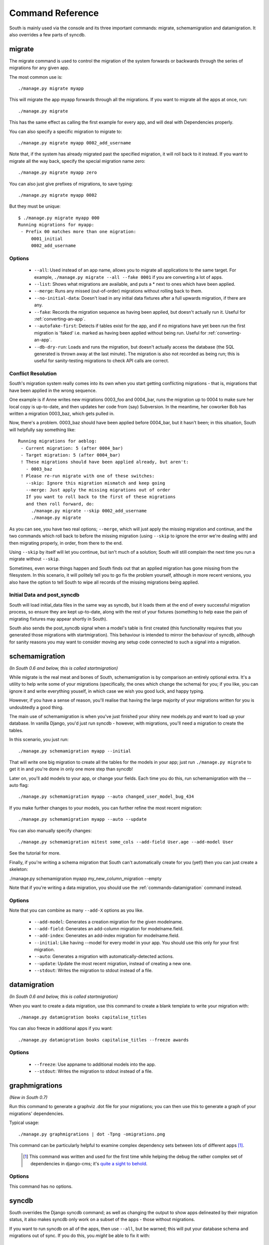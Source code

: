 
.. _commands:

Command Reference
=================

South is mainly used via the console and its three important commands: migrate,
schemamigration and datamigration. It also overrides a few parts of syncdb.

migrate
-------

The migrate command is used to control the migration of the system forwards or
backwards through the series of migrations for any given app.

The most common use is::

 ./manage.py migrate myapp
 
This will migrate the app myapp forwards through all the migrations.
If you want to migrate all the apps at once, run::

 ./manage.py migrate

This has the same effect as calling the first example for every app,
and will deal with Dependencies properly.

You can also specify a specific migration to migrate to::

 ./manage.py migrate myapp 0002_add_username

Note that, if the system has already migrated past the specified migration,
it will roll back to it instead. If you want to migrate all the way back,
specify the special migration name zero::

 ./manage.py migrate myapp zero

You can also just give prefixes of migrations, to save typing::

 ./manage.py migrate myapp 0002

But they must be unique::

 $ ./manage.py migrate myapp 000
 Running migrations for myapp:
  - Prefix 00 matches more than one migration:
      0001_initial
      0002_add_username

Options
^^^^^^^

 - ``--all``: Used instead of an app name, allows you to migrate all
   applications to the same target. For example,
   ``./manage.py migrate --all --fake 0001`` if you are converting a lot of apps.
 - ``--list``: Shows what migrations are available, and puts a * next to
   ones which have been applied.
 - ``--merge``: Runs any missed (out-of-order) migrations without rolling
   back to them.
 - ``--no-initial-data``: Doesn't load in any initial data fixtures after a
   full upwards migration, if there are any.
 - ``--fake``: Records the migration sequence as having been applied, but
   doesn't actually run it. Useful for :ref:`converting-an-app`.
 - ``--autofake-first``: Detects if tables exist for the app, and if
   no migrations have yet been run the first migration is 'faked'
   i.e. marked as having been applied without being run. Useful for
   :ref:`converting-an-app`.
 - ``--db-dry-run``: Loads and runs the migration, but doesn't actually
   access the database (the SQL generated is thrown away at the last minute).
   The migration is also not recorded as being run; this is useful for
   sanity-testing migrations to check API calls are correct.

Conflict Resolution
^^^^^^^^^^^^^^^^^^^

South's migration system really comes into its own when you start getting
conflicting migrations - that is, migrations that have been applied in
the wrong sequence.

One example is if Anne writes new migrations 0003_foo and 0004_bar, runs the
migration up to 0004 to make sure her local copy is up-to-date, and then updates
her code from (say) Subversion. In the meantime, her coworker Bob has written a
migration 0003_baz, which gets pulled in.

Now, there's a problem. 0003_baz should have been applied before 0004_bar,
but it hasn't been; in this situation, South will helpfully say something like::

  Running migrations for aeblog:
   - Current migration: 5 (after 0004_bar)
   - Target migration: 5 (after 0004_bar)
   ! These migrations should have been applied already, but aren't:
     - 0003_baz
   ! Please re-run migrate with one of these switches:
     --skip: Ignore this migration mismatch and keep going
     --merge: Just apply the missing migrations out of order
     If you want to roll back to the first of these migrations
     and then roll forward, do:
       ./manage.py migrate --skip 0002_add_username
       ./manage.py migrate

As you can see, you have two real options; ``--merge``, which will just apply
the missing migration and continue, and the two commands which roll back to
before the missing migration (using ``--skip`` to ignore the error we're dealing
with) and then migrating properly, in order, from there to the end.

Using ``--skip`` by itself will let you continue, but isn't much of a solution;
South will still complain the next time you run a migrate without ``--skip``.

Sometimes, even worse things happen and South finds out that an applied
migration has gone missing from the filesystem. In this scenario, it will
politely tell you to go fix the problem yourself, although in more recent
versions, you also have the option to tell South to wipe all records of the
missing migrations being applied.

Initial Data and post_syncdb
^^^^^^^^^^^^^^^^^^^^^^^^^^^^

South will load initial_data files in the same way as syncdb, but it loads them
at the end of every successful migration process, so ensure they are kept
up-to-date, along with the rest of your fixtures (something to help ease the
pain of migrating fixtures may appear shortly in South).

South also sends the post_syncdb signal when a model's table is first created
(this functionality requires that you generated those migrations with
startmigration). This behaviour is intended to mirror the behaviour of syncdb,
although for sanity reasons you may want to consider moving any setup code
connected to such a signal into a migration.

schemamigration
---------------

*(In South 0.6 and below, this is called startmigration)*

While migrate is the real meat and bones of South, schemamigration is by
comparison an entirely optional extra. It's a utility to help write some of
your migrations (specifically, the ones which change the schema) for
you; if you like, you can ignore it and write everything youself, in which
case we wish you good luck, and happy typing.

However, if you have a sense of reason, you'll realise that having the large
majority of your migrations written for you is undoubtedly a good thing.

The main use of schemamigration is when you've just finished your shiny new
models.py and want to load up your database. In vanilla Django, you'd just run
syncdb - however, with migrations, you'll need a migration to create the tables.

In this scenario, you just run::

 ./manage.py schemamigration myapp --initial

That will write one big migration to create all the tables for the models in
your app; just run ``./manage.py migrate`` to get it in and you're done in only
one more step than syncdb!

Later on, you'll add models to your app, or change your fields. Each time you do
this, run schemamigration with the --auto flag::

 ./manage.py schemamigration myapp --auto changed_user_model_bug_434

If you make further changes to your models, you can further refine the most
recent migration::

 ./manage.py schemamigration myapp --auto --update

You can also manually specify changes::

 ./manage.py schemamigration mitest some_cols --add-field User.age --add-model User

See the tutorial for more.

Finally, if you're writing a schema migration that South can't automatically create
for you (yet!) then you can just create a skeleton:

./manage.py schemamigration myapp my_new_column_migration --empty

Note that if you're writing a data migration, you should use the
:ref:`commands-datamigration` command instead.

Options
^^^^^^^

Note that you can combine as many ``--add-X`` options as you like.

 - ``--add-model``: Generates a creation migration for the given modelname.
 - ``--add-field``: Generates an add-column migration for modelname.field.
 - ``--add-index``: Generates an add-index migration for modelname.field.
 - ``--initial``: Like having --model for every model in your app.
   You should use this only for your first migration.
 - ``--auto``: Generates a migration with automatically-detected actions.
 - ``--update``: Update the most recent migration, instead of creating a
   new one.
 - ``--stdout``: Writes the migration to stdout instead of a file.

.. _commands-datamigration: 
 
datamigration
-------------

*(In South 0.6 and below, this is called startmigration)*

When you want to create a data migration, use this command to create a blank
template to write your migration with::

 ./manage.py datamigration books capitalise_titles
 
You can also freeze in additional apps if you want::

 ./manage.py datamigration books capitalise_titles --freeze awards

Options
^^^^^^^

 - ``--freeze``: Use appname to additional models into the app.
 - ``--stdout``: Writes the migration to stdout instead of a file.
 
 
graphmigrations
---------------

*(New in South 0.7)*

Run this command to generate a graphviz .dot file for your migrations; you
can then use this to generate a graph of your migrations' dependencies.

Typical usage::

 ./manage.py graphmigrations | dot -Tpng -omigrations.png
 
This command can be particularly helpful to examine complex dependency sets
between lots of different apps [#]_.

 .. [#] This command was written and used for the first time while helping the
        debug the rather complex set of dependencies in django-cms; it's
        `quite a sight to behold <http://ubuntuone.com/2tPRhmQS6FlpKtziSwYxfu>`_.

Options
^^^^^^^

This command has no options.


syncdb
------

South overrides the Django syncdb command; as well as changing the output
to show apps delineated by their migration status, it also makes syncdb only
work on a subset of the apps - those without migrations.

If you want to run syncdb on all of the apps, then use ``--all``, but be warned;
this will put your database schema and migrations out of sync. If you do this,
you *might* be able to fix it with::

 ./manage.py migrate --fake

Options
^^^^^^^

 - ``--all``: Makes syncdb operate on all apps, not just unmigrated ones.
 

convert_to_south
----------------

An alias command that both creates an initial migration for an app and then
fake-applies it. Takes one argument, the app label of the app to convert::
 
 ./manage.py convert_to_south myapp

There's more documentation on how to use this in the :ref:`converting-an-app`
section.
